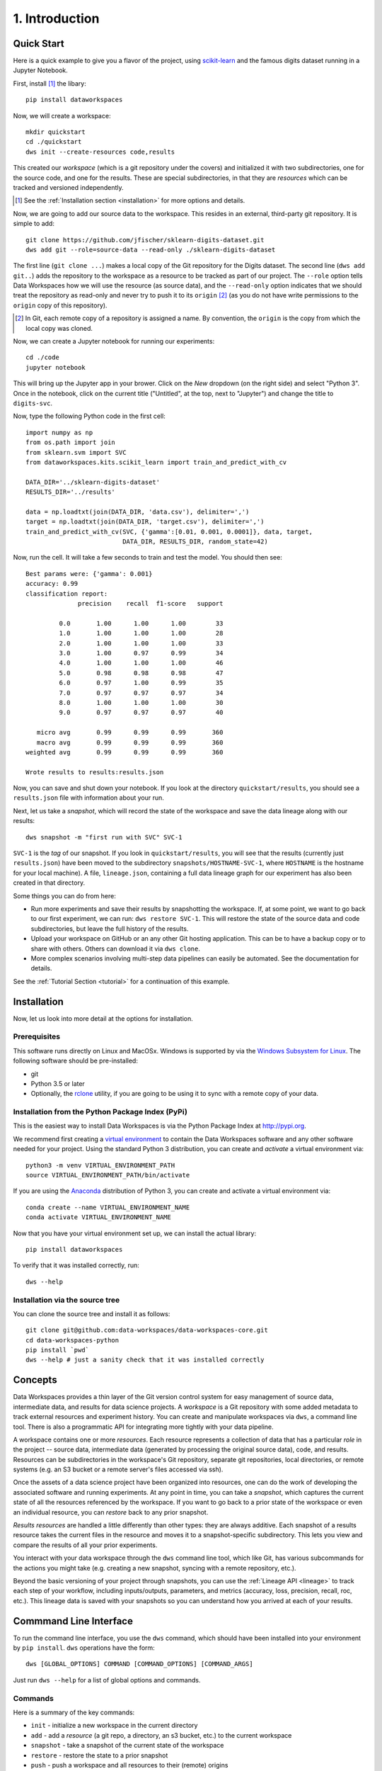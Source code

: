 .. _intro:

1. Introduction
===============
.. _quickstart:

Quick Start
-----------
Here is a quick example to give you a flavor of the project, using
`scikit-learn <https://scikit-learn.org>`_
and the famous digits dataset running in a Jupyter Notebook.

First, install [#introf1]_ the libary::

  pip install dataworkspaces

Now, we will create a workspace::

  mkdir quickstart
  cd ./quickstart
  dws init --create-resources code,results

This created our *workspace* (which is a git repository under the covers)
and initialized it with two subdirectories,
one for the source code, and one for the results. These are special
subdirectories, in that they are *resources* which can be tracked and versioned
independently.

.. [#introf1] See the :ref:`Installation section <installation>` for more options and details.

Now, we are going to add our source data to the workspace. This resides in an
external, third-party git repository. It is simple to add::

  git clone https://github.com/jfischer/sklearn-digits-dataset.git
  dws add git --role=source-data --read-only ./sklearn-digits-dataset

The first line (``git clone ...``) makes a local copy of the Git repository for the
Digits dataset. The second line (``dws add git..``) adds the repository to the workspace
as a resource to be tracked as part of our project.  The ``--role`` option tells Data Workspaces
how we will use the resource (as source data), and the ``--read-only`` option indicates that
we should treat the repository as read-only and never try to push it to its
``origin`` [#introf2]_
(as you do not have write permissions to the ``origin`` copy of this repository).

.. [#introf2] In Git, each remote copy of a repository is assigned a name. By
   convention, the ``origin`` is the copy from which the local copy was cloned.

Now, we can create a Jupyter notebook for running our experiments::

  cd ./code
  jupyter notebook

This will bring up the Jupyter app in your brower. Click on the *New*
dropdown (on the right side) and select "Python 3". Once in the notebook,
click on the current title ("Untitled", at the top, next to "Jupyter")
and change the title to ``digits-svc``.

Now, type the following Python code in the first cell::

  import numpy as np
  from os.path import join
  from sklearn.svm import SVC
  from dataworkspaces.kits.scikit_learn import train_and_predict_with_cv
  
  DATA_DIR='../sklearn-digits-dataset'
  RESULTS_DIR='../results'
  
  data = np.loadtxt(join(DATA_DIR, 'data.csv'), delimiter=',')
  target = np.loadtxt(join(DATA_DIR, 'target.csv'), delimiter=',')
  train_and_predict_with_cv(SVC, {'gamma':[0.01, 0.001, 0.0001]}, data, target,
                            DATA_DIR, RESULTS_DIR, random_state=42)

Now, run the cell. It will take a few seconds to train and test the
model. You should then see::

  Best params were: {'gamma': 0.001}
  accuracy: 0.99
  classification report:
                precision    recall  f1-score   support
  
           0.0       1.00      1.00      1.00        33
           1.0       1.00      1.00      1.00        28
           2.0       1.00      1.00      1.00        33
           3.0       1.00      0.97      0.99        34
           4.0       1.00      1.00      1.00        46
           5.0       0.98      0.98      0.98        47
           6.0       0.97      1.00      0.99        35
           7.0       0.97      0.97      0.97        34
           8.0       1.00      1.00      1.00        30
           9.0       0.97      0.97      0.97        40
  
     micro avg       0.99      0.99      0.99       360
     macro avg       0.99      0.99      0.99       360
  weighted avg       0.99      0.99      0.99       360
  
  Wrote results to results:results.json

Now, you can save and shut down your notebook. If you look at the
directory ``quickstart/results``, you should see a ``results.json``
file with information about your run.

Next, let us take a *snapshot*, which will record the state of
the workspace and save the data lineage along with our results::

  dws snapshot -m "first run with SVC" SVC-1

``SVC-1`` is the *tag* of our snapshot.
If you look in ``quickstart/results``, you will see that the results
(currently just ``results.json``) have been moved to the subdirectory
``snapshots/HOSTNAME-SVC-1``, where ``HOSTNAME`` is the hostname for your
local machine). A file, ``lineage.json``, containing a full
data lineage graph for our experiment has also been
created in that directory.

Some things you can do from here:

* Run more experiments and save their results by snapshotting the workspace.
  If, at some point, we want to go back to our first experiment, we can run:
  ``dws restore SVC-1``. This will restore the state of the source data and
  code subdirectories, but leave the full history of the results.
* Upload your workspace on GitHub or an any other Git hosting application.
  This can be to have a backup copy or to share with others.
  Others can download it via ``dws clone``.
* More complex scenarios involving multi-step data pipelines can easily
  be automated. See the documentation for details.

See the :ref:`Tutorial Section <tutorial>` for a continuation of
this example.


.. _installation:

Installation
------------
Now, let us look into more detail at the options for installation.

Prerequisites
~~~~~~~~~~~~~
This software runs directly on Linux and MacOSx. Windows is supported by via the
`Windows Subsystem for Linux <https://docs.microsoft.com/en-us/windows/wsl/install-win10>`_. The following software should be pre-installed:

* git
* Python 3.5 or later
* Optionally, the `rclone <https://rclone.org>`_ utility, if you are going to be
  using it to sync with a remote copy of your data.

Installation from the Python Package Index (PyPi)
~~~~~~~~~~~~~~~~~~~~~~~~~~~~~~~~~~~~~~~~~~~~~~~~~
This is the easiest way to install Data Workspaces is via
the Python Package Index at http://pypi.org.

We recommend first creating a
`virtual environment <https://docs.python.org/3/library/venv.html#venv-def>`_
to contain the Data Workspaces software and any other software needed for your
project. Using the standard Python 3 distribution, you can create and *activate*
a virtual environment via::

  python3 -m venv VIRTUAL_ENVIRONMENT_PATH
  source VIRTUAL_ENVIRONMENT_PATH/bin/activate

If you are using the `Anaconda <https://www.anaconda.com/distribution/>`_
distribution of Python 3, you can create and activate a virtual environment via::

  conda create --name VIRTUAL_ENVIRONMENT_NAME
  conda activate VIRTUAL_ENVIRONMENT_NAME

Now that you have your virtual environment set up, we can install the actual library::

  pip install dataworkspaces

To verify that it was installed correctly, run::

  dws --help


Installation via the source tree
~~~~~~~~~~~~~~~~~~~~~~~~~~~~~~~~
You can clone the source tree and install it as follows::

  git clone git@github.com:data-workspaces/data-workspaces-core.git
  cd data-workspaces-python
  pip install `pwd`
  dws --help # just a sanity check that it was installed correctly


Concepts
--------
Data Workspaces provides a thin layer of the Git version control
system for easy management of source data, intermediate data, and results for
data science projects. A *workspace* is a Git repository with some added
metadata to track external resources and experiment history. You can create
and manipulate workspaces via ``dws``, a command line tool. There is
also a programmatic API for integrating more tightly with your data
pipeline.

A workspace contains one or more *resources*. Each resource represents
a collection of data that has a particular *role* in the project -- source
data, intermediate data (generated by processing the original source data),
code, and results. Resources can be subdirectories in the workspace's
Git repository, separate git repositories, local directories, or remote
systems (e.g. an S3 bucket or a remote server's files accessed via ssh).

Once the assets of a data science project have been organized into
resources, one can do the work of developing the associated software and
running experiments. At any point in time, you can take a *snapshot*, which
captures the current state of all the resources referenced by the workspace.
If you want to go back to a prior state of the workspace or even an individual
resource, you can *restore* back to any prior snapshot.

*Results resources* are handled a little differently than other types: they
are always additive. Each snapshot of a results resource takes the current files
in the resource and moves it to a snapshot-specific subdirectory. This lets you
view and compare the results of all your prior experiments.

You interact with your data workspace through the ``dws`` command line tool,
which like Git, has various subcommands for the actions you might take
(e.g. creating a new snapshot, syncing with a remote repository, etc.).

Beyond the basic versioning of your project through snapshots, you can use
the :ref:`Lineage API <lineage>` to track each step of your workflow, including inputs/outputs,
parameters, and metrics (accuracy, loss, precision, recall, roc, etc.). This lineage data is
saved with your snapshots so you can understand how you arrived at each
of your results.


Commmand Line Interface
-----------------------
To run the command line interface, you use the ``dws`` command,
which should have been installed into your environment by ``pip install``.
``dws`` operations have the form::

    dws [GLOBAL_OPTIONS] COMMAND [COMMAND_OPTIONS] [COMMAND_ARGS]

Just run ``dws --help`` for a list of global options and commands.

Commands
~~~~~~~~
Here is a summary of the key commands:

* ``init`` - initialize a new workspace in the current directory
* ``add`` - add a *resource* (a git repo, a directory, an s3 bucket, etc.)
  to the current workspace
* ``snapshot`` - take a snapshot of the current state of the workspace
* ``restore`` - restore the state to a prior snapshot
* ``push`` - push a workspace and all resources to their (remote) origins
* ``pull`` - pull the workspace and all resources from their (remote) origins
* ``clone`` - clone a workspace and all the associated resources to the local machine
* ``run`` - run a command and capture the lineage. This information is saved in a file for
  future calls to the same command. *(not yet implemented)*

See the :ref:`Command Reference <commands>` section for a full description of
all commands and their options.

Workflow
~~~~~~~~
To put these commands in context, here is a typical workflow for the
initial data scientist on a project:

.. image:: _static/initial-workflow.png

The person starting the project creates a new workspace on their local machine
using the ``init`` command. Next, they need to tell the data workspace about
their code, data sets, and places where they will store intermediate data and
results. If subdirectories of the main workspace are sufficient, they
can do this as a part of the ``init`` command, using the ``--create-resources``
option. Otherwise, they use the ``add``
command to define each *resource* associated with their project.

The data scientist can now run their experiements. This is typically an
iterative process, represented in the picture by the dashed box labeled
"Experiment Workflow". Once they have finished a complete experiment, then can use the
``snapshot`` command to capture the state of their workspace.
They can go back and run further experiments, taking a snapshot each time they
have something interesting. They can also go back to a prior state using the
``restore`` command.

Collaboration
.............
At some point, the data scientist will want to copy their project to a remote
service for sharing (and backup). Data Workspaces can use any Git hosting
service for this (e.g. GitHub, GitLab, or BitBucket) and does not need any
special setup. Here is an overview of collaborations
facilitated by Data Workspaces:

.. image:: _static/collaboration-workflow.png

First, the data scientist creates an empty git repository
on the remote ``origin`` (e.g. GitHub, GitLab, or BitBucket) and then runs the ``push`` command to update
the ``origin`` with the full history of the workspace.

A new collaborator can use the ``clone`` command to copy the workspace down to
their local machine. They can then run experiments and take snapshots, just
like the original data scientisst. When readly, then can upload their changes to the via the ``push`` command.
Others can then use the ``pull`` command to download these changes to their workspace.
This process can be repeated as many times as necessary, and multiple collaborators can overlap
their work.
